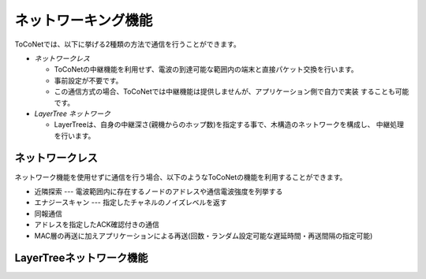 ネットワーキング機能
====================

ToCoNetでは、以下に挙げる2種類の方法で通信を行うことができます。

* *ネットワークレス*

  * ToCoNetの中継機能を利用せず、電波の到達可能な範囲内の端末と直接パケット交換を行います。
  * 事前設定が不要です。
  * この通信方式の場合、ToCoNetでは中継機能は提供しませんが、アプリケーション側で自力で実装
    することも可能です。

* *LayerTree ネットワーク*

  * LayerTreeは、自身の中継深さ(親機からのホップ数)を指定する事で、木構造のネットワークを構成し、
    中継処理を行います。


ネットワークレス
----------------

ネットワーク機能を使用せずに通信を行う場合、以下のようなToCoNetの機能を利用することができます。

* 近隣探索 --- 電波範囲内に存在するノードのアドレスや通信電波強度を列挙する
* エナジースキャン --- 指定したチャネルのノイズレベルを返す
* 同報通信
* アドレスを指定したACK確認付きの通信
* MAC層の再送に加えアプリケーションによる再送(回数・ランダム設定可能な遅延時間・再送間隔の指定可能)

LayerTreeネットワーク機能
-------------------------

.. TODO: LayerTreeネットワーク機能
